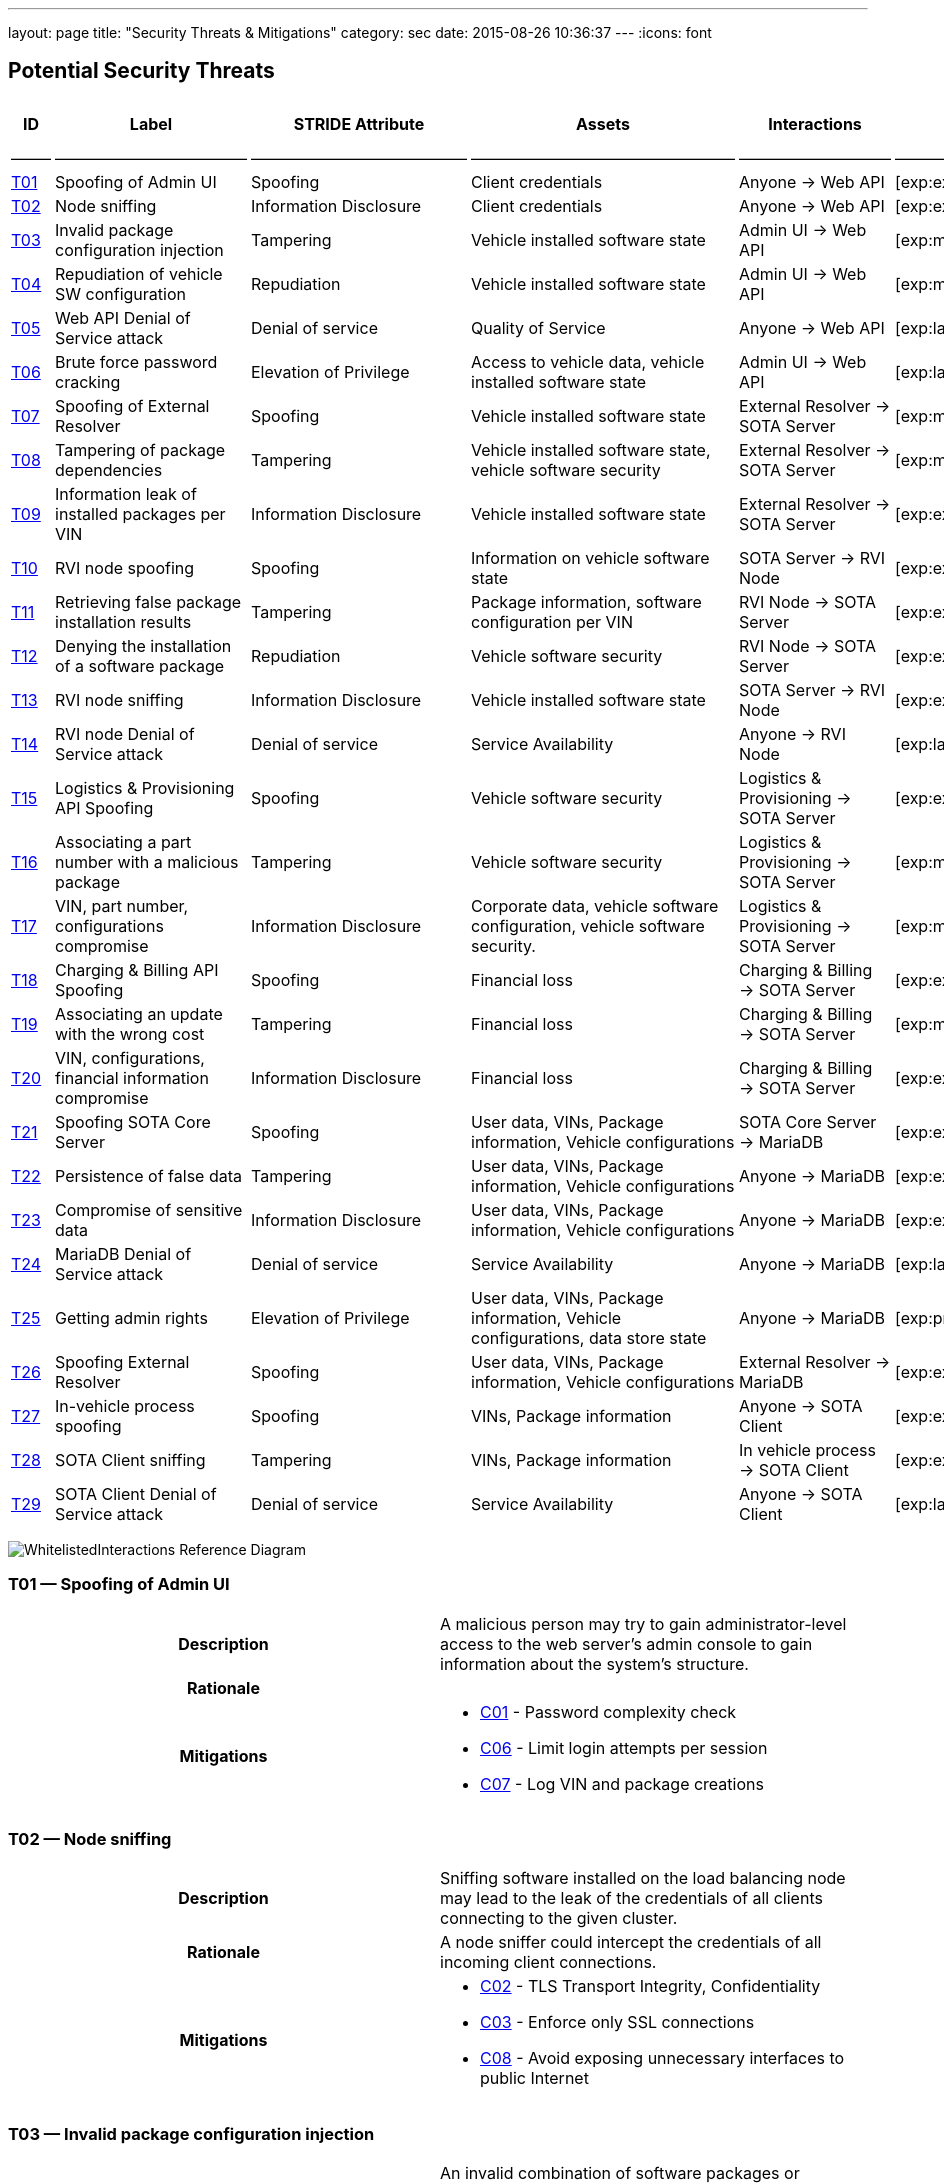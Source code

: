 ---
layout: page
title: "Security Threats & Mitigations"
category: sec
date: 2015-08-26 10:36:37
---
:icons: font

[[potential-security-threats]]
== Potential Security Threats

[#security_table,cols=",,,,,,,",opts="header"]
|====
^.^|ID ^.^|Label ^.^|STRIDE Attribute ^.^|Assets ^.^|Interactions ^.^|Attack potential vector/rating ^.^|Damage potential vector/rating ^.^|Risk Vector/Rating
|–––––|––––––––––––––––––––––––|–––––––––––––––––––––––––––|–––––––––––––––––––––––––––––––––|–––––––––––––––––––|––––––––––––––––––––––––––––––––––––––––––––|–––––––––––––––––––––––––––|–––––––––––––––––––––––––––––––––––––––––––––––
// 8+|––––––––––––––––––––––––––––––––––––––––––––––––––––––––––––––––––––––––––––––––––––––––––––––––––––––––––––––––––––––––––––––––––––––––––––––––––––––––––––––––––––––––––––––––––––––––––––––––––––––––––––––––––––––––––––
|link:#t01[T01] |Spoofing of Admin UI |Spoofing |Client credentials |Anyone → Web API |[exp:exp/acc:unl/tim:day/equ:std/kno:pub]/39 |[saf:hig/fin:ver/ope:nor]/10 |[spe:exp/acc:unl/equ:std/tim:day/kno:pub]/36
|link:#t02[T02] |Node sniffing |Information Disclosure |Client credentials |Anyone → Web API |[exp:exp/acc:unl/tim:wee/equ:std/kno:pub]/37 |[saf:nor/fin:nor/ope:hig]/5 |[spe:exp/acc:unl/equ:std/tim:day/kno:pub]/36
|link:#t03[T03] |Invalid package configuration injection |Tampering |Vehicle installed software state |Admin UI → Web API |[exp:mul/acc:mod/tim:wee/equ:std/kno:res]/26 |[saf:ver/fin:hig/ope:hig]/12 |[spe:mul/acc:mod/tim:wee/equ:std/kno:res]/19
|link:#t04[T04] |Repudiation of vehicle SW configuration |Repudiation |Vehicle installed software state |Admin UI → Web API |[exp:mul/acc:eas/tim:wee/equ:spe/kno:sen]/23 |[saf:ver/fin:hig/ope:hig]/12 |[spe:mul/acc:eas/tim:wee/equ:spe/kno:sen]/15
|link:#t05[T05] |Web API Denial of Service attack |Denial of service |Quality of Service |Anyone → Web API |[exp:lay/acc:unl/tim:hou/equ:std/kno:res]/29 |[saf:nor/fin:nor/ope:hig]/5 |[acc:lay/acc:unl/tim:hou/equ:std/kno:res]/41
|link:#t06[T06] |Brute force password cracking |Elevation of Privilege |Access to vehicle data, vehicle installed software state |Admin UI → Web API |[exp:lay/acc:unl/tim:wee/equ:std/kno:pub]/31 |[saf:ver/fin:hig/ope:ver]/15 |[spe:lay/acc:unl/tim:wee/equ:std/kno:pub]/39
|link:#t07[T07] |Spoofing of External Resolver |Spoofing |Vehicle installed software state |External Resolver → SOTA Server |[exp:mul/acc:eas/tim:wee/equ:spe/kno:sen]/23 |[saf:hig/fin:nor/ope:hig]/7 |[spe:mul/acc:eas/tim:wee/equ:spe/kno:sen]/15
|link:#t08[T08] |Tampering of package dependencies |Tampering |Vehicle installed software state, vehicle software security |External Resolver → SOTA Server |[exp:mul/acc:eas/tim:wee/equ:spe/kno:sen]/23 |[saf:ver/fin:hig/ope:hig]/12 |[spe:mul/acc:eas/ela:wee/equ:spe/kno:sen]/15
|link:#t09[T09] |Information leak of installed packages per VIN |Information Disclosure |Vehicle installed software state |External Resolver → SOTA Server |[exp:exp/acc:unl/tim:day/equ:std/kno:res]/35 |[saf:nor/fin:nor/ope:nor]/3 |[spe:exp/acc:unl/equ:std/tim:day/kno:res]/32
|link:#t10[T10] |RVI node spoofing |Spoofing |Information on vehicle software state |SOTA Server → RVI Node |[exp:exp/acc:unl/tim:day/equ:std/kno:res]/35 |[saf:/ver/fin:nor/ope:nor]/5 |[spe:exp/acc:unl/tim:day/equ:std/kno:sen]/28
|link:#t11[T11] |Retrieving false package installation results |Tampering |Package information, software configuration per VIN |RVI Node → SOTA Server |[exp:exp/acc:unl/tim:day/equ:std/know:sen]/31 |[saf:ver/fin:hig/ope:hig]/12 |[spe:exp/acc:unl/tim:day/equ:std/kno:sen]/28
|link:#t12[T12] |Denying the installation of a software package |Repudiation |Vehicle software security |RVI Node → SOTA Server |[exp:exp/acc:unl/tim:day/equ:std/kno:sen]/31 |[saf:hig/fin:nor/ope:ver]/10 |[spe:exp/acc:unl/tim:day/equ:std/kno:sen]/28
|link:#t13[T13] |RVI node sniffing |Information Disclosure |Vehicle installed software state |SOTA Server → RVI Node |[exp:exp/acc:unl/equ:std/tim:day/kno:res]/35 |[saf:nor/fin:nor/ope:nor]/3 |[spe:exp/acc:unl/equ:std/tim:day/kno:res]/32
|link:#t14[T14] |RVI node Denial of Service attack |Denial of service |Service Availability |Anyone → RVI Node |[exp:lay/acc:unl/tim:hou/equ:std/kno:res]/40 |[saf:ver/fin:nor/ope:ver]/13 |[acc:lay/acc:unl/tim:hou/equ:std/kno:res]/41
|link:#t15[T15] |Logistics & Provisioning API Spoofing |Spoofing |Vehicle software security |Logistics & Provisioning → SOTA Server |[exp:exp/acc:unl/tim:day/equ:std/kno:sen]/31 |[saf:nor/fin:ver/ope:ver]/13 |[spe:exp/acc:unl/tim:day/equ:std/kno:sen]/28
|link:#t16[T16] |Associating a part number with a malicious package |Tampering |Vehicle software security |Logistics & Provisioning → SOTA Server |[exp:mul/acc:unl/tim:wee/equ:std/kno:res]/35 |[saf:ver/fin:ver/ope:ver]/18 |[spe:mul/acc:unl/tim:wee/equ:std/kno:res]/27
|link:#t17[T17] |VIN, part number, configurations compromise |Information Disclosure |Corporate data, vehicle software configuration, vehicle software security. |Logistics & Provisioning → SOTA Server |[exp:mul/acc:unl/tim:wee/equ:std/kno:res]/35 |[saf:nor/fin:hig/ope:ver]/10 |[spe:mul/acc:unl/tim:wee/equ:std/kno:res]/27
|link:#t18[T18] |Charging & Billing API Spoofing |Spoofing |Financial loss |Charging & Billing → SOTA Server |[exp:exp/acc:unl/tim:day/equ:std/kno:sen]/31 |[saf:nor/fin:ver/ope:ver]/13 |[spe:exp/acc:unl/tim:day/equ:std/kno:sen]/28
|link:#t19[T19] |Associating an update with the wrong cost |Tampering |Financial loss |Charging & Billing → SOTA Server |[exp:mul/acc:unl/tim:wee/equ:std/kno:res]/35 |[saf:nor/fin:ver/ope:ver]/13 |[spe:mul/acc:unl/tim:wee/equ:std/kno:res]/27
|link:#t20[T20] |VIN, configurations, financial information compromise |Information Disclosure |Financial loss |Charging & Billing → SOTA Server |[exp:exp/acc:unl/tim:day/equ:std/kno:sen]/31 |[saf:ver/fin:ver/ope:ver]/18 |[spe:exp/acc:unl/tim:day/equ:std/kno:sen]/28
|link:#t21[T21] |Spoofing SOTA Core Server |Spoofing |User data, VINs, Package information, Vehicle configurations |SOTA Core Server → MariaDB |[exp:exp/acc:unl/tim:day/equ:std/kno:sen]/31 |[saf:ver/fin:hig/ope:ver]/15 |[spe:exp/acc:unl/tim:day/equ:std/kno:sen]/28
|link:#t22[T22] |Persistence of false data |Tampering |User data, VINs, Package information, Vehicle configurations |Anyone → MariaDB |[exp:exp/acc:eas/tim:day/equ:std/kno:res]/29 |[saf:nor/fin:ver/ope:ver]/13 |[spe:exp/acc:eas/tim:day/equ:std/kno:res]/26
|link:#t23[T23] |Compromise of sensitive data |Information Disclosure |User data, VINs, Package information, Vehicle configurations |Anyone → MariaDB |[exp:exp/acc:eas/tim:day/equ:std/kno:res]/29 |[saf:hig/fin:hig/ope:hig]/9 |[spe:exp/acc:eas/tim:day/equ:std/kno:res]/26
|link:#t24[T24] |MariaDB Denial of Service attack |Denial of service |Service Availability |Anyone → MariaDB |[exp:lay/acc:unl/tim:hou/equ:std/kno:res]/33 |[saf:nor/fin:nor/ope:ver]/8 |[acc:lay/acc:unl/tim:hou/equ:std/kno:res]/41
|link:#t25[T25] |Getting admin rights |Elevation of Privilege |User data, VINs, Package information, Vehicle configurations, data store state |Anyone → MariaDB |[exp:pro/acc:unl/tim:day/equ:std/kno:pub]/36 |[saf:ver/fin:ver/ope:ver]/18 |[acc:pro/acc:unl/tim:day/equ:std/kno:pub]/39
|link:#t26[T26] |Spoofing External Resolver |Spoofing |User data, VINs, Package information, Vehicle configurations |External Resolver → MariaDB |[exp:exp/acc:unl/tim:day/equ:std/kno:sen]/31 |[saf:hig/fin:ver/ope:ver]/15 |[spe:exp/acc:unl/tim:day/equ:std/kno:sen]/28
|link:#t27[T27] |In-vehicle process spoofing |Spoofing |VINs, Package information |Anyone → SOTA Client |[exp:exp/acc:unl/tim:day/equ:std/kno:sen]/31 |[saf:ver/fin:hig/ope:hig]/12 |[spe:exp/acc:unl/tim:day/equ:std/kno:sen]/28
|link:#t28[T28] |SOTA Client sniffing |Tampering |VINs, Package information |In vehicle process → SOTA Client |[exp:exp/acc:unl/tim:day/equ:std/kno:sen]/31 |[saf:ver/fin:hig/ope:hig]/12 |[spe:exp/acc:unl/tim:day/equ:std/kno:sen]/28
|link:#t29[T29] |SOTA Client Denial of Service attack |Denial of service |Service Availability |Anyone → SOTA Client |[exp:lay/acc:unl/tim:hou/equ:std/kno:res]/33 |[saf:nor/fin:nor/ope:ver]/12 |[acc:lay/acc:unl/tim:hou/equ:std/kno:res]/41
|====



image:../images/Whitelisted-Interactions-Reference-Diagram.svg[WhitelistedInteractions Reference Diagram]

[[t01]]
=== T01 — Spoofing of Admin UI

|====
^.^h| Description a| A malicious person may try to gain administrator-level access to the web server’s admin console to gain information about the system’s structure.
^.^h| Rationale a|
^.^h| Mitigations a|

* link:#c01[C01] - Password complexity check
* link:#c06[C06] - Limit login attempts per session
* link:#c07[C07] - Log VIN and package creations
|====

[[t02]]
=== T02 — Node sniffing

|====
^.^h| Description a| Sniffing software installed on the load balancing node may lead to the leak of the credentials of all clients connecting to the given cluster.
^.^h| Rationale a| A node sniffer could intercept the credentials of all incoming client connections.
^.^h| Mitigations a|

* link:#c02[C02] - TLS Transport Integrity, Confidentiality
* link:#c03[C03] - Enforce only SSL connections
* link:#c08[C08] - Avoid exposing unnecessary interfaces to public Internet
|====

[[t03]]
=== T03 — Invalid package configuration injection

|====
^.^h| Description a| An invalid combination of software packages or versions may be attempted to be installed in order to create exploits or vulnerabilities.
^.^h| Rationale a|
^.^h| Mitigations a|

* link:#c01[C01] - Password complexity check
* link:#c07[C07] - Log VIN and package creations
* link:#c09[C09] - Verify the VIN/package filter sanity
* link:#c14[C14] - SOTA Server-supplied checksum for every package send, recalculated it and verify it locally
* link:#c15[C15] - In case that the SOTA Server is unavailable and a package download has been interrupted, set the download’s state as erroneous and update the Server with the information upon the next notification
|====

[[t04]]
=== T04 — Repudiation of vehicle SW configuration

|====
^.^h| Description a| A configuration that may create exploits or vulnerabilities on the vehicle’s software environment may be injected and a modified web interface may be used to repudiate the traces of the installation of the malicious configuration to a group of vehicles.
^.^h| Rationale a| Javascript code running on the browser can be modified and a repudiation attack against a group of vehicles may be attempted.
^.^h| Mitigations a|

* link:#c01[C01] - Password complexity check
|====

[[t05]]
=== T05 — Web API Denial of Service attack

|====
^.^h| Description a| A large amount of false or dummy requests from a malicious group may saturate the load balancer and prevent the service of legitimate clients.
^.^h| Rationale a| An easy to orchestrate DOS attack may disrupt the system’s operations.
^.^h| Mitigations a|

* link:#c05[C05] - Notify administrators for suspicious traffic patterns
* link:#c08[C08] - Avoid exposing unnecessary interfaces to public Internet
|====

[[t06]]
=== T06 — Brute force password cracking

|====
^.^h| Description a| A password cracker may break an account and provide access to a malicious, unauthorized user.
^.^h| Rationale a| Weak passwords may be cracked in a short amount of time with a password cracker.
^.^h| Mitigations a|

* link:#c01[C01] - Password complexity check
* link:#c08[C08] - Avoid exposing unnecessary interfaces to public Internet
|====

[[t07]]
=== T07 — Spoofing of External Resolver

|====
^.^h| Description a| A malicious person may use a fake external resolver to gain information about the workings of the SOTA server and leak information about VINs and the software packages they have installed.
^.^h| Rationale a| A fake external resolver may be used to gain information about the SOTA server which may be used in a composite attack vector.
^.^h| Mitigations a|

* link:#c02[C02] - TLS Transport Integrity, Confidentiality
* link:#c04[C04] - Log transactions to and from SOTA Server
|====

[[t08]]
=== T08 — Tampering of package dependencies

|====
^.^h| Description a| A maliciously compiled dependency tree may include dependencies that open vulnerabilities or provide access to attackers, or it sets package versions known to have bugs or open vulnerabilities.
^.^h| Rationale a| A package that may open a backdoor, or that functions as a Trojan can be added as a package dependency.
^.^h| Mitigations a|

* link:#c14[C14] - SOTA Server-supplied checksum for every package send, recalculated it and verify it locally
* link:#c15[C15] - In case that the SOTA Server is unavailable and a package download has been interrupted, set the download’s state as erroneous and update the Server with the information upon the next notification
|====

[[t09]]
=== T09 — Information leak of installed packages per VIN

|====
^.^h| Description a| A verbose API may reveal information on which software packages are installed on which vehicle, which is unnecessary on a need-to-know basis.
^.^h| Rationale a|
^.^h| Mitigations a|

* link:#c03[C03] - Enforce only SSL connections
|====

[[t10]]
=== T10 — RVI node spoofing

|====
^.^h| Description a| An RVI node may be spoofed and become a leaking sink for vehicle and package data.
^.^h| Rationale a| A spoofed RVI node may cause a huge leak of sensitive information.
^.^h| Mitigations a|

* link:#c02[C02] - TLS Transport Integrity, Confidentiality
* link:#c08[C08] - Avoid exposing unnecessary interfaces to public Internet
|====

[[t11]]
=== T11 — Retrieving false package installation results

|====
^.^h| Description a| A compromised RVI node may send incorrect status reports for package installation in order to skip the installation of bugfixes or exploit fixes, intercept packages, and acquire information about VINs and their software configuration.
^.^h| Rationale a| Knowing or sending over to a spoofed vehicle software packages may help to analyze them and find potential attack vectors.
^.^h| Mitigations a|

* link:#c14[C14] - SOTA Server-supplied checksum for every package send, recalculated it and verify it locally
* link:#c15[C15] - In case that the SOTA Server is unavailable and a package download has been interrupted, set the download’s state as erroneous and update the Server with the information upon the next notification
|====

[[t12]]
=== T12 — Denying the installation of a software package

|====
^.^h| Description a| A compromised RVI node may block the installation of security-critical software packages and return a false status that they were installed, leaving open security vulnerabilities.
^.^h| Rationale a| A non-installed package may leave backdoors and exploits open for attackers.
^.^h| Mitigations a| None
|====

[[t13]]
=== T13 — RVI node sniffing

|====
^.^h| Description a| Sniffing software installed on a RVI node can intercept VINs, their configuration, and the latest package configuration for every VIN.
^.^h| Rationale a| A node sniffer may intercept all VINs and their associated software packages.
^.^h| Mitigations a|

* link:#c03[C03] - Enforce only SSL connections
|====

[[t14]]
=== T14 — RVI node Denial of Service attack

|====
^.^h| Description a| A Denial-Of-Service (DOS) attack may block the installation of software packages or updates.
^.^h| Rationale a| A DOS attack on the RVI node/s may block the installation of zero-days or other crucial updates and leave vehicles vulnerable for a prolonged period of time.
^.^h| Mitigations a|

* link:#c05[C05] - Notify administrators for suspicious traffic patterns
* link:#c08[C08] - Avoid exposing unnecessary interfaces to public Internet
|====

[[t15]]
=== T15 — Logistics & Provisioning API Spoofing

|====
^.^h| Description a| An attacker may use a spoofed Logistics API to install trojans or packages with known vulnerabilities.
^.^h| Rationale a| Responses from a spoofed Logistics API may lead to the installation of malicious or vulnerable packages.
^.^h| Mitigations a|

* link:#c02[C02] - TLS Transport Integrity, Confidentiality
* link:#c04[C04] - Log transactions to and from SOTA Server
* link:#c06[C06] - Limit login attempts per session
|====

[[t16]]
=== T16 — Associating a part number with a malicious package

|====
^.^h| Description a| An attacker may assign a valid part number to a malicious package which may provide backdoor or related system vulnerabilities after being installed.
^.^h| Rationale a| A malicious packaged related with a valid part number will be installed without any warning or any alarm raised.
^.^h| Mitigations a|

* link:#c04[C04] - Log transactions to and from SOTA Server
|====

[[t17]]
=== T17 — VIN, part number, configurations compromise

|====
^.^h| Description a| A malicious person may try to intercept the data exchanged between the SOTA server and the Logistics & Provisioning API.
^.^h| Rationale a| Information leak may compromise sensitive corporate and vehicle data.
^.^h| Mitigations a|

* link:#c02[C02] - TLS Transport Integrity, Confidentiality
* link:#c03[C03] - Enforce only SSL connections
* link:#c04[C04] - Log transactions to and from SOTA Server
|====

[[t18]]
=== T18 — Charging & Billing API Spoofing

|====
^.^h| Description a| An attacker may used a spoofed Billing API to install updates without being charged or by charging a third person excessively.
^.^h| Rationale a| Responses from a spoofed Billing API may lead to the installation of updates for no or excessive cost.
^.^h| Mitigations a|

* link:#c02[C02] - TLS Transport Integrity, Confidentiality
* link:#c04[C04] - Log transactions to and from SOTA Server
* link:#c06[C06] - Limit login attempts per session
* link:#c08[C08] - Avoid exposing unnecessary interfaces to public Internet
|====

[[t19]]
=== T19 — Associating an update with the wrong cost

|====
^.^h| Description a| A compromised Charging & Billing endpoint may provide false charging information.
^.^h| Rationale a|
^.^h| Mitigations a| None
|====

[[t20]]
=== T20 — VIN, configurations, financial information compromise

|====
^.^h| Description a| A malicious person may try to intercept the data exchanged between the SOTA server and the Charging & Billing API.
^.^h| Rationale a| Information leak may compromise sensitive corporate and vehicle data.
^.^h| Mitigations a|

* link:#c02[C02] - TLS Transport Integrity, Confidentiality
* link:#c03[C03] - Enforce only SSL connections
* link:#c08[C08] - Avoid exposing unnecessary interfaces to public Internet
|====

[[t21]]
=== T21 — Spoofing SOTA Core Server

|====
^.^h| Description a| A spoofed SOTA Server may retrieve most of the sensitive data stored in the data store.
^.^h| Rationale a| A spoofed SOTA Server may retrieve most of the sensitive data stored in the datastore.
^.^h| Mitigations a| None
|====

[[t22]]
=== T22 — Persistence of false data

|====
^.^h| Description a| A MariaDB client with access to the data store can manipulate the persisted data.
^.^h| Rationale a| Persisting false data in the datastore may open the door for more pervasive attack vectors.
^.^h| Mitigations a|

* link:#c01[C01] - Password complexity check
* link:#c08[C08] - Avoid exposing unnecessary interfaces to public Internet
* link:#c10[C10] - Allow only Intranet/VPN connections to MariaDB
* link:#c11[C11] - Don’t use Admin account with MariaDB
|====

[[t23]]
=== T23 — Compromise of sensitive data

|====
^.^h| Description a| A MariaDB client with access to the data store can retrieve all of the sensitive data stored in it.
^.^h| Rationale a|
^.^h| Mitigations a|

* link:#c01[C01] - Password complexity check
* link:#c02[C02] - TLS Transport Integrity, Confidentiality
* link:#c03[C03] - Enforce only SSL connections
* link:#c08[C08] - Avoid exposing unnecessary interfaces to public Internet
* link:#c10[C10] - Allow only Intranet/VPN connections to MariaDB
* link:#c11[C11] - Don’t use Admin account with MariaDB
|====

[[t24]]
=== T24 — MariaDB Denial of Service attack

|====
^.^h| Description a| An attacker may orchestrate a Denial-Of-Service (DOS) attack to interrupt the system’s operation or as part of a phishing attack.
^.^h| Rationale a|
^.^h| Mitigations a|

* link:#c01[C01] - Password complexity check
* link:#c05[C05] - Notify administrators for suspicious traffic patterns
* link:#c08[C08] - Avoid exposing unnecessary interfaces to public Internet
* link:#c10[C10] - Allow only Intranet/VPN connections to MariaDB
* link:#c11[C11] - Don’t use Admin account with MariaDB
|====

[[t25]]
=== T25 — Getting admin rights

|====
^.^h| Description a| A malicious user may pursue elevating his access rights to administrator or superuser, allowing him to perform any arbitrary operation on the data store.
^.^h| Rationale a| Getting administrator rights can lead to data theft, tampering and complete loss of data.
^.^h| Mitigations a|

* link:#c01[C01] - Password complexity check
* link:#c02[C02] - TLS Transport Integrity, Confidentiality
* link:#c10[C10] - Allow only Intranet/VPN connections to MariaDB
* link:#c11[C11] - Don’t use Admin account with MariaDB
|====

[[t26]]
=== T26 — Spoofing External Resolver

|====
^.^h| Description a| A spoofed External Resolver may retrieve most of the sensitive data stored in the data store.
^.^h| Rationale a| A spoofed External Resolver may retrieve most of the data stored in the datastore.
^.^h| Mitigations a|

* link:#c02[C02] - TLS Transport Integrity, Confidentiality
* link:#c08[C08] - Avoid exposing unnecessary interfaces to public Internet
|====

[[t27]]
=== T27 — In-vehicle process spoofing

|====
^.^h| Description a| A malicious in-vehicle process can attempt to exchange data with the SOTA Client and intercept information about the vehicle’s software state.
^.^h| Rationale a| A third party process can intercept information about every package installed from an unsecured client.
^.^h| Mitigations a|

* link:#c12[C12] - SOTA Client should not accept any calls or requests from in-vehicle processes
* link:#c13[C13] - SOTA Client should authenticate and communicate only with the Software Loading Manager (from in-vehicle software)
|====

[[t28]]
=== T28 — SOTA Client sniffing

|====
^.^h| Description a| A malicious in-vehicle process can attempt to intercept the communication between the SOTA Client and the RVI Node and alter the contents of the messages before delivering them to the SOTA Client.
^.^h| Rationale a| A third party process may attempt to intercept the communication between the SOTA Client and the RVI node and alter the contents of the received data.
^.^h| Mitigations a|

* link:#c12[C12] - SOTA Client should not accept any calls or requests from in-vehicle processes
* link:#c13[C13] - SOTA Client should authenticate and communicate only with the Software Loading Manager (from in-vehicle software)
* link:#c14[C14] - SOTA Server-supplied checksum for every package send, recalculated it and verify it locally
* link:#c15[C15] - In case that the SOTA Server is unavailable and a package download has been interrupted, set the download’s state as erroneous and update the Server with the information upon the next notification
|====

[[t29]]
=== T29 — SOTA Client Denial of Service attack

|====
^.^h| Description a| An attacker may orchestrate a Denial-Of-Service (DOS) attack to interrupt the system’s operation or as part of a phishing attack.
^.^h| Rationale a|
^.^h| Mitigations a|

* link:#c12[C12] - SOTA Client should not accept any calls or requests from in-vehicle processes
|====

[[mitigations]]
== Mitigations

[[c01]]
=== C01 Password complexity check

|====
^.^h| Applicable threats a|
* link:#t01[T01] - Spoofing of Admin UI
* link:#t03[T03] - Invalid package configuration injection
* link:#t04[T04] - Repudiation of vehicle SW configuration
* link:#t06[T06] - Brute force password cracking
* link:#t22[T22] - Persistence of false data
* link:#t23[T23] - Compromise of sensitive data
* link:#t24[T24] - MariaDB Denial of Service attack
* link:#t25[T25] - Getting admin rights

^.^h| Purpose a|

deterrence

^.^h| Goal a|

^.^h| Depends a|
|====

[[c02]]
=== C02 TLS Transport Integrity, Confidentiality

|====
^.^h| Applicable threats a|
* link:#t02[T02] - Node sniffing
* link:#t07[T07] - Spoofing of External Resolver
* link:#t10[T10] - RVI node spoofing
* link:#t15[T15] - Logistics & Provisioning API Spoofing
* link:#t17[T17] - VIN, part number, configurations compromise
* link:#t18[T18] - Charging & Billing API Spoofing
* link:#t20[T20] - VIN, configurations, financial information compromise
* link:#t23[T23] - Compromise of sensitive data
* link:#t25[T25] - Getting admin rights
* link:#t26[T26] - Spoofing External Resolver

^.^h| Purpose a|

prevention

^.^h| Goal a|

^.^h| Depends a|
|====

[[c03]]
=== C03 Enforce only SSL connections

|====
^.^h| Applicable threats a|
* link:#t02[T02] - Node sniffing
* link:#t09[T09] - Information leak of installed packages per VIN
* link:#t13[T13] - RVI node sniffing
* link:#t17[T17] - VIN, part number, configurations compromise
* link:#t20[T20] - VIN, configurations, financial information compromise
* link:#t23[T23] - Compromise of sensitive data

^.^h| Purpose a|

deterrence

^.^h| Goal a|

^.^h| Depends a|
|====

[[c04]]
=== C04 Log transactions to and from SOTA Server

|====
^.^h| Applicable threats a|
* link:#t07[T07] - Spoofing of External Resolver
* link:#t15[T15] - Logistics & Provisioning API Spoofing
* link:#t16[T16] - Associating a part number with a malicious package
* link:#t17[T17] - VIN, part number, configurations compromise
* link:#t18[T18] - Charging & Billing API Spoofing

[[potentially-applicable-threats]]
===== Potentially applicable threats

* link:#t03[T03] - Invalid package configuration injection
* link:#t08[T08] - Tampering of package dependencies
* link:#t12[T12] - Denying the installation of a software package

^.^h| Purpose a|

monitoring

^.^h| Goal a|

^.^h| Depends a|
|====

[[c05]]
=== C05 Notify administrators for suspicious traffic patterns

|====
^.^h| Applicable threats a|
* link:#t05[T05] - Web API Denial of Service attack
* link:#t14[T14] - RVI Node Denial of Service attack
* link:#t24[T24] - MariaDB Denial of Service attack

^.^h| Purpose a|

monitoring

^.^h| Goal a|

^.^h| Depends a|
|====

[[c06]]
=== C06 Limit login attempts per session

|====
^.^h| Applicable threats a|
* link:#t01[T01] - Spoofing of Admin UI
* link:#t15[T15] - Logistics & Provisioning API Spoofing
* link:#t18[T18] - Charging & Billing API Spoofing

^.^h| Purpose a|

deterrence

^.^h| Goal a|

^.^h| Depends a|
|====

[[c07]]
=== C07 Log VIN and package creations

|====
^.^h| Applicable threats a|
* link:#t01[T01] - Spoofing of Admin UI
* link:#t03[T03] - Invalid package configuration injection

^.^h| Purpose a|

monitoring

^.^h| Goal a|

^.^h| Depends a|
|====

[[c08]]
=== C08 Avoid exposing unnecessary interfaces to public Internet

|====
^.^h| Applicable threats a|
* link:#t02[T02] - Node sniffing
* link:#t05[T05] - Web API Denial of Service attack
* link:#t06[T06] - Brute force password cracking
* link:#t10[T10] - RVI node spoofing
* link:#t14[T14] - RVI Node Denial of Service attack
* link:#t18[T18] - Charging & Billing API Spoofing
* link:#t20[T20] - VIN, configurations, financial information compromise
* link:#t22[T22] - Persistence of false data
* link:#t23[T23] - Compromise of sensitive data
* link:#t24[T24] - MariaDB Denial of Service attack
* link:#t26[T26] - Spoofing External Resolver

^.^h| Purpose a|

prevention

^.^h| Goal a|

^.^h| Depends a|
|====

[[c09]]
=== C09 Verify the VIN/package filter sanity

|====
^.^h| Applicable threats a|
T03

^.^h| Purpose a|

deterrence

^.^h| Goal a|

^.^h| Depends a|
|====

[[c10]]
=== C10 Allow only Intranet/VPN connections to MariaDB

|====
^.^h| Applicable threats a|
* link:#t22[T22] - Persistence of false data
* link:#t23[T23] - Compromise of sensitive data
* link:#t24[T24] - MariaDB Denial of Service attack
* link:#t25[T25] - Getting admin rights

^.^h| Purpose a|

deterrence

^.^h| Goal a|

^.^h| Depends a|
|====

[[c11]]
=== C11 Don’t use Admin account with MariaDB

|====
^.^h| Applicable threats a|
* link:#t22[T22] - Persistence of false data
* link:#t23[T23] - Compromise of sensitive data
* link:#t24[T24] - MariaDB Denial of Service attack
* link:#t25[T25] - Getting admin rights

^.^h| Purpose a|

deterrence

^.^h| Goal a|

^.^h| Depends a|
|====

[[c12]]
=== C12 SOTA Client should not accept any calls or requests from in-vehicle

processes

|====
^.^h| Applicable threats a|
* link:#t27[T27] - In-vehicle process spoofing
* link:#t28[T28] - SOTA Client sniffing
* link:#t29[T29] - SOTA Client Denial of Service attack

^.^h| Purpose a|

prevention

^.^h| Goal a|

^.^h| Depends a|
|====

[[c13]]
=== C13 SOTA Client should authenticate and communicate only with the

Software Loading Manager (from in-vehicle software)

|====
^.^h| Applicable threats a|
* link:#t27[T27] - In-vehicle process spoofing
* link:#t28[T28] - SOTA Client sniffing

^.^h| Purpose a|

prevention

^.^h| Goal a|

^.^h| Depends a|
|====

[[c14]]
=== C14 SOTA Server-supplied checksum for every package send, recalculated

it and verify it locally.

|====
^.^h| Applicable threats a|
* link:#t28[T28] - SOTA Client sniffing
* link:#t11[T11] - Retrieving false package installation results
* link:#t08[T08] - Tampering of package dependencies
* link:#t03[T03] - Invalid package configuration injection

^.^h| Purpose a|

deterrence

^.^h| Goal a|

^.^h| Depends a|
|====

[[c15]]
=== C15 In case that the SOTA Server is unavailable and a package download has been interrupted, set the download’s state as erroneous and update the Server with the information upon the next notification

|====
^.^h| Applicable threats a|
* link:#t28[T28] - SOTA Client sniffing
* link:#t11[T11] - Retrieving false package installation results
* link:#t08[T08] - Tampering of package dependencies
* link:#t03[T03] - Invalid package configuration injection

^.^h| Purpose a|

deterrence

^.^h| Goal a|

^.^h| Depends a|
|====

